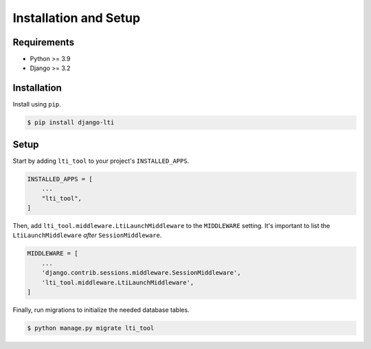 Installation and Setup
======================

Requirements
------------

* Python >= 3.9
* Django >= 3.2

Installation
------------

Install using ``pip``.

.. code-block:: console

    $ pip install django-lti

Setup
-----

Start by adding ``lti_tool`` to your project's ``INSTALLED_APPS``.

.. code-block:: python

    INSTALLED_APPS = [
        ...
        "lti_tool",
    ]

Then, add ``lti_tool.middleware.LtiLaunchMiddleware`` to the ``MIDDLEWARE`` setting.
It's important to list the ``LtiLaunchMiddleware`` *after* ``SessionMiddleware``.

.. code-block:: python

    MIDDLEWARE = [
        ...
        'django.contrib.sessions.middleware.SessionMiddleware',
        'lti_tool.middleware.LtiLaunchMiddleware',
    ]

Finally, run migrations to initialize the needed database tables.

.. code-block:: console

    $ python manage.py migrate lti_tool

